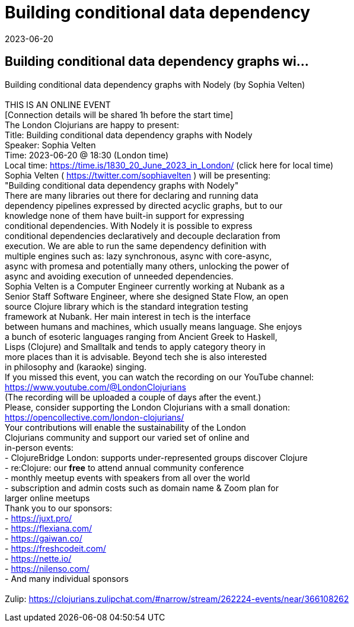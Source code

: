 = Building conditional data dependency
2023-06-20
:jbake-type: event
:jbake-edition: 
:jbake-link: https://www.meetup.com/london-clojurians/events/294043904/
:jbake-location: online
:jbake-start: 2023-06-20
:jbake-end: 2023-06-20

== Building conditional data dependency graphs wi...

Building conditional data dependency graphs with Nodely (by Sophia Velten) +
 +
THIS IS AN ONLINE EVENT +
[Connection details will be shared 1h before the start time] +
The London Clojurians are happy to present: +
Title: Building conditional data dependency graphs with Nodely +
Speaker: Sophia Velten +
Time: 2023-06-20 @ 18:30 (London time) +
Local time: https://time.is/1830_20_June_2023_in_London/ (click here for local time) +
Sophia Velten ( https://twitter.com/sophiavelten ) will be presenting: +
&quot;Building conditional data dependency graphs with Nodely&quot; +
There are many libraries out there for declaring and running data +
dependency pipelines expressed by directed acyclic graphs, but to our +
knowledge none of them have built-in support for expressing +
conditional dependencies. With Nodely it is possible to express +
conditional dependencies declaratively and decouple declaration from +
execution. We are able to run the same dependency definition with +
multiple engines such as: lazy synchronous, async with core-async, +
async with promesa and potentially many others, unlocking the power of +
async and avoiding execution of unneeded dependencies. +
Sophia Velten is a Computer Engineer currently working at Nubank as a +
Senior Staff Software Engineer, where she designed State Flow, an open +
source Clojure library which is the standard integration testing +
framework at Nubank. Her main interest in tech is the interface +
between humans and machines, which usually means language. She enjoys +
a bunch of esoteric languages ranging from Ancient Greek to Haskell, +
Lisps (Clojure) and Smalltalk and tends to apply category theory in +
more places than it is advisable. Beyond tech she is also interested +
in philosophy and (karaoke) singing. +
If you missed this event, you can watch the recording on our YouTube channel: +
https://www.youtube.com/@LondonClojurians +
(The recording will be uploaded a couple of days after the event.) +
Please, consider supporting the London Clojurians with a small donation: +
https://opencollective.com/london-clojurians/ +
Your contributions will enable the sustainability of the London +
Clojurians community and support our varied set of online and +
in-person events: +
- ClojureBridge London: supports under-represented groups discover Clojure +
- re:Clojure: our **free** to attend annual community conference +
- monthly meetup events with speakers from all over the world +
- subscription and admin costs such as domain name &amp; Zoom plan for +
larger online meetups +
Thank you to our sponsors: +
- https://juxt.pro/ +
- https://flexiana.com/ +
- https://gaiwan.co/ +
- https://freshcodeit.com/ +
- https://nette.io/ +
- https://nilenso.com/ +
- And many individual sponsors +
 +
Zulip: https://clojurians.zulipchat.com/#narrow/stream/262224-events/near/366108262 +

